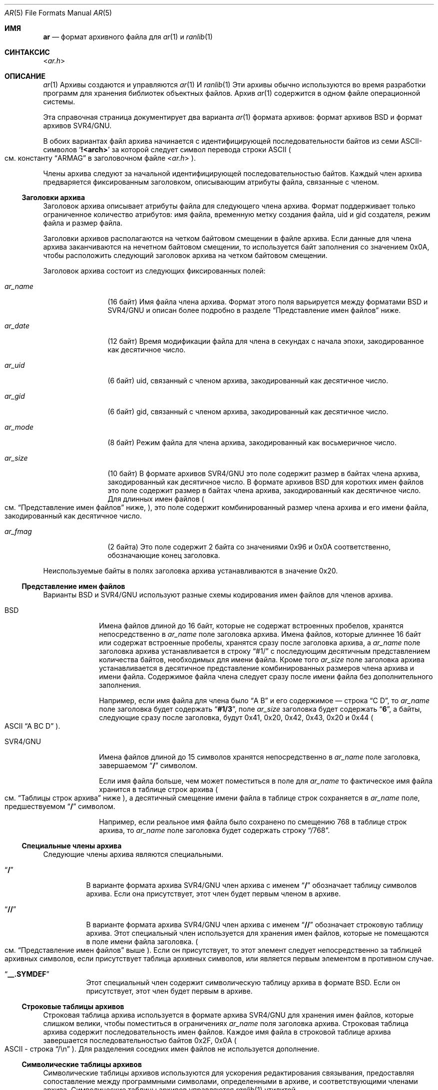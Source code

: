 .\" Copyright (c) 2010 Joseph Koshy.  All rights reserved.
.\"
.\" Redistribution and use in source and binary forms, with or without
.\" modification, are permitted provided that the following conditions
.\" are met:
.\" 1. Redistributions of source code must retain the above copyright
.\"    notice, this list of conditions and the following disclaimer.
.\" 2. Redistributions in binary form must reproduce the above copyright
.\"    notice, this list of conditions and the following disclaimer in the
.\"    documentation and/or other materials provided with the distribution.
.\"
.\" THIS SOFTWARE IS PROVIDED BY THE AUTHOR AND CONTRIBUTORS ``AS IS'' AND
.\" ANY EXPRESS OR IMPLIED WARRANTIES, INCLUDING, BUT NOT LIMITED TO, THE
.\" IMPLIED WARRANTIES OF MERCHANTABILITY AND FITNESS FOR A PARTICULAR PURPOSE
.\" ARE DISCLAIMED.  IN NO EVENT SHALL THE AUTHOR OR CONTRIBUTORS BE LIABLE
.\" FOR ANY DIRECT, INDIRECT, INCIDENTAL, SPECIAL, EXEMPLARY, OR CONSEQUENTIAL
.\" DAMAGES (INCLUDING, BUT NOT LIMITED TO, PROCUREMENT OF SUBSTITUTE GOODS
.\" OR SERVICES; LOSS OF USE, DATA, OR PROFITS; OR BUSINESS INTERRUPTION)
.\" HOWEVER CAUSED AND ON ANY THEORY OF LIABILITY, WHETHER IN CONTRACT, STRICT
.\" LIABILITY, OR TORT (INCLUDING NEGLIGENCE OR OTHERWISE) ARISING IN ANY WAY
.\" OUT OF THE USE OF THIS SOFTWARE, EVEN IF ADVISED OF THE POSSIBILITY OF
.\" SUCH DAMAGE.
.\"
.Dd 28 ноября, 2010
.Dt AR 5
.Os
.Sh ИМЯ
.Nm ar
.Nd формат архивного файла для  
.Xr ar 1
и
.Xr ranlib 1
.Sh СИНТАКСИС
.In ar.h
.Sh ОПИСАНИЕ
.Xr ar 1
Архивы создаются и управляются
.Xr ar 1
И
.Xr ranlib 1
Эти архивы обычно используются во время разработки программ для
хранения библиотек объектных файлов.  
Архив
.Xr ar 1
содержится в одном файле операционной системы.  
.Pp
Эта справочная страница документирует два варианта 
.Xr ar 1
формата архивов: формат архивов BSD и
формат архивов SVR4/GNU.  
.Pp
В обоих вариантах файл архива начинается с идентифицирующей 
последовательности байтов из семи ASCII-символов  
.Sq Li "!<arch>"
за которой следует символ перевода строки ASCII
.Po
см. константу
.Dq ARMAG
в заголовочном файле
.In ar.h
.Pc .
.Pp
Члены архива следуют за начальной идентифицирующей последовательностью байтов. Каждый член архива предваряется фиксированным заголовком, описывающим 
атрибуты файла, связанные с членом.  
.Ss "Заголовки архива"  
Заголовок архива описывает атрибуты файла для 
следующего члена архива. 
Формат
.Nm
поддерживает только ограниченное количество атрибутов: имя файла, 
временную метку создания файла, uid и gid создателя,
режим файла и размер файла. 
.Pp
Заголовки архивов располагаются на четком байтовом смещении в файле архива. 
Если данные для члена архива заканчиваются на нечетном байтовом смещении, то 
используется байт заполнения со значением 0x0A, чтобы расположить следующий
заголовок архива на четком байтовом смещении.  
.Pp
Заголовок архива состоит из следующих фиксированных полей:  
.Bl -tag -width "Li ar_name"
.It Ar ar_name
(16 байт) Имя файла члена архива. 
Формат этого поля варьируется между форматами BSD и SVR4/GNU и
описан более подробно в разделе  
.Sx "Представление имен файлов"  
ниже.  
.It Ar ar_date
(12 байт) Время модификации файла для члена в секундах с начала
эпохи, закодированное как десятичное число.  
.It Ar ar_uid
(6 байт) uid, связанный с членом архива, закодированный как
десятичное число.  
.It Ar ar_gid
(6 байт) gid, связанный с членом архива, закодированный как 
десятичное число.  
.It Ar ar_mode
(8 байт) Режим файла для члена архива, закодированный как восьмеричное 
число.  
.It Ar ar_size
(10 байт) В формате архивов SVR4/GNU это поле содержит размер в 
байтах члена архива, закодированный как десятичное число.
В формате архивов BSD для коротких имен файлов это поле 
содержит размер в байтах члена архива, закодированный как десятичное
число.
Для длинных имен файлов   
.Po
см.   
.Sx "Представление имен файлов"   
ниже,   
.Pc ,
это поле содержит комбинированный размер члена
архива и его имени файла, закодированный как десятичное число. 
.It Ar ar_fmag
(2 байта) Это поле содержит 2 байта со значениями 0x96 и 0x0A
соответственно, обозначающие конец заголовка.  
.El
.Pp
Неиспользуемые байты в полях заголовка архива устанавливаются в значение 
0x20.
.Ss "Представление имен файлов"
Варианты BSD и SVR4/GNU используют разные схемы кодирования имен файлов для 
членов архива.
.Bl -tag -width "SVR4/GNU"
.It "BSD"
Имена файлов длиной до 16 байт, которые не содержат 
встроенных пробелов, хранятся непосредственно в
.Ar ar_name
поле заголовка архива. 
Имена файлов, которые длиннее 16 байт или содержат 
встроенные пробелы, хранятся сразу после заголовка архива, 
а
.Ar ar_name
поле заголовка архива устанавливается в строку 
.Dq "#1/"
с последующим десятичным представлением количества байтов, необходимых для
имени файла. 
Кроме того
.Ar ar_size
поле заголовка архива устанавливается в десятичное представление 
комбинированных размеров члена архива и имени файла. 
Содержимое файла члена следует сразу после имени файла без дополнительного 
заполнения.
.Pp
Например, если имя файла для члена было 
.Dq "A B"
и его содержимое — строка 
.Dq "C D" ,
то
.Ar ar_name
поле заголовка будет содержать 
.Dq Li "#1/3" ,
поле
.Ar ar_size
заголовка будет содержать 
.Dq Li 6 ,
а байты, следующие сразу после заголовка, будут 0x41, 0x20,
0x42, 0x43, 0x20 и 0x44
.Po
ASCII
.Dq "A BC D"
.Pc .
.It "SVR4/GNU"
Имена файлов длиной до 15 символов хранятся непосредственно в
.Ar ar_name
поле заголовка, завершаемом
.Dq Li /
символом.
.Pp
Если имя файла больше, чем может поместиться в поле для 
.Ar ar_name
то фактическое имя файла хранится в таблице 
строк архива
.Po
см.
.Sx "Таблицы строк архива" 
ниже
.Pc ,
а десятичный смещение имени файла в таблице строк сохраняется 
в 
.Ar ar_name
поле, предшествуемом
.Dq Li /
символом.
.Pp
Например, если реальное имя файла было сохранено по смещению 768 в таблице строк 
архива, то
.Ar ar_name
поле заголовка будет содержать строку 
.Dq /768 .
.El
.Ss "Специальные члены архива"
Следующие члены архива являются специальными.
.Bl -tag -width indent
.It Dq Li /
В варианте формата архива SVR4/GNU член архива с
именем 
.Dq Li /
обозначает таблицу символов архива. 
Если она присутствует, этот член будет первым членом в 
архиве.
.It Dq Li //
В варианте формата архива SVR4/GNU член архива с
именем 
.Dq Li //
обозначает строковую таблицу архива.  
Этот специальный член используется для хранения имен файлов, которые не помещаются в поле
имени файла заголовка.  
.Po
см.  
.Sx "Представление имен файлов"  
выше  
.Pc .
Если он присутствует, то этот элемент следует непосредственно за таблицей 
архивных символов, если присутствует таблица архивных символов, или является первым элементом в противном случае.
.It Dq Li "__.SYMDEF"
Этот специальный член содержит символическую таблицу архива в 
формате BSD.  
Если он присутствует, этот член будет первым в 
архиве.  
.El
.Ss "Строковые таблицы архивов"  
Строковая таблица архива используется в формате архива SVR4/GNU для хранения 
имен файлов, которые слишком велики, чтобы поместиться в ограничениях
.Ar ar_name
поля заголовка архива.  
Строковая таблица архива содержит последовательность имен файлов.  
Каждое имя файла в строковой таблице архива завершается 
последовательностью байтов 0x2F, 0x0A
.Po
ASCII - строка
.Dq "/\en"
.Pc .
Для разделения соседних имен файлов не используется дополнение.  
.Ss "Символические таблицы архивов"  
Символические таблицы архивов используются для ускорения редактирования связывания, предоставляя
сопоставление между программными символами, определенными в архиве,
и соответствующими членами архива.  
Символические таблицы архивов управляются 
.Xr ranlib 1
утилитой.
.Pp
Формат символических таблиц архивов следующий:  
.Bl -tag -width "SVR4/GNU"
.It BSD
В формате архива BSD символическая таблица архива состоит 
из двух частей: часть, содержащая массив
.Vt "struct ranlib"
дескрипторов,и часть, содержащая строковую таблицу символов.  
Размеры и расположение структур, составляющих символическую таблицу 
архива формата BSD, зависят от машины.  
.Pp
Часть, содержащая   
.Vt "struct ranlib"
дескрипторы начинается с поля, содержащего размер в байтах 
массива
.Vt "struct ranlib"
дескрипторов, закодированного как C  
.Vt long
значение.
.Pp
Массив
.Vt "struct ranlib"
дескрипторов следует за полем размера.  
Каждый 
.Vt "struct ranlib"
дескриптор описывает один символ.  
.Pp
Дескриптор  
.Vt "struct ranlib"
состоит из двух полей:  
.Bl -tag -width "Ar ran_strx" -compact
.It Ar ran_strx
.Pq C Vt long
Это поле содержит нулевой индекс смещения имени символа 
в строковой таблице символов.  
.It Ar ran_off
.Pq C Vt long
Это поле - смещение файла к заголовку архива для члена
архива, определяющего символ.  
.El
.Pp
Часть, содержащая строковую таблицу символов, начинается с поля,
содержащего размер в байтах строковой таблицы, закодированного как C  
.Vt long
значение.
Эта строковая таблица следует за полем размера и содержит 
строки, завершенные нулем, для символов в таблице символов.  
.It SVR4/GNU
В формате архива SVR4/GNU символическая таблица архива начинается с 
4-байтового бинарного значения, содержащего количество записей в 
символической таблице архива.  
Это количество записей хранится с самым значимым байтом первым.  
.Pp
Далее идут
.Ar count
4-байтовых чисел, каждое из которых хранится с самым значимым байтом первым.  
Каждое число - это бинарное смещение к заголовку архива для члена в 
архивном файле для соответствующей записи символической таблицы.  
.Pp
После значений двоичных смещений идут  
.Ar count
строк, завершенных нулем, последовательно хранящих имена символов для
соответствующих записей символической таблицы.  
.El
.Sh СООТВЕТСТВИЕ СТАНДАРТАМ
Формат
.Xr ar 1
архива в настоящее время не специфицирован стандартом.  
.Pp
Эта справочная страница документирует
.Xr ar 1
форматы архивов используемые в 
.Bx 4.4
и
.Ux SVR4
в операционных системах.
.Sh СМ. ТАКЖЕ
.Xr ar 1 ,
.Xr ld 1 ,
.Xr ranlib 1 ,
.Xr elf 3 ,
.Xr elf_getarsym 3 ,
.Xr elf_rand 3
